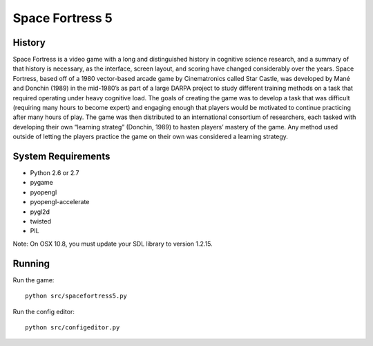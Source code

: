 ================
Space Fortress 5
================

History
=======
Space Fortress is a video game with a long and distinguished history in 
cognitive science research, and a summary of that history is necessary, as the 
interface, screen layout, and scoring have changed considerably over the years. 
Space Fortress, based off of a 1980 vector-based arcade game by Cinematronics 
called Star Castle, was developed by Mané and Donchin (1989) in the mid-1980’s 
as part of a large DARPA project to study different training methods on a task 
that required operating under heavy cognitive load. The goals of creating the 
game was to develop a task that was difficult (requiring many hours to become 
expert) and engaging enough that players would be motivated to continue 
practicing after many hours of play. The game was then distributed to an 
international consortium of researchers, each tasked with developing their own 
“learning strateg” (Donchin, 1989) to hasten players’ mastery of the game. 
Any method used outside of letting the players practice the game on their own 
was considered a learning strategy.

System Requirements
===================

* Python 2.6 or 2.7
* pygame
* pyopengl
* pyopengl-accelerate
* pygl2d
* twisted
* PIL

Note: On OSX 10.8, you must update your SDL library to version 1.2.15.

Running
=======

Run the game:
::

  python src/spacefortress5.py


Run the config editor:
::

  python src/configeditor.py

